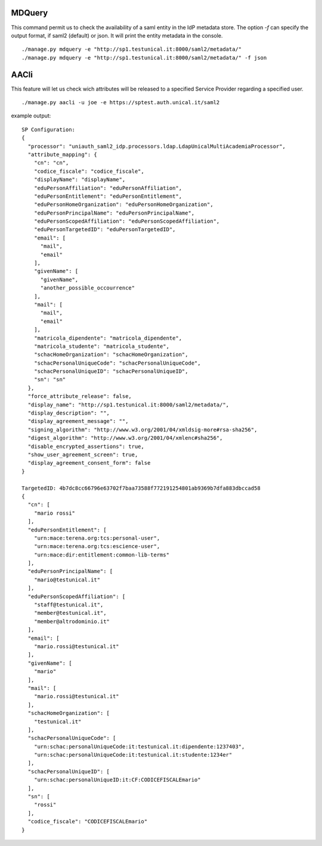 MDQuery
^^^^^^

This command permit us to check the availability of a saml entity in the IdP metadata store.
The option `-f` can specify the output format, if saml2 (default) or json.
It will print the entity metadata in the console.

::

    ./manage.py mdquery -e "http://sp1.testunical.it:8000/saml2/metadata/"
    ./manage.py mdquery -e "http://sp1.testunical.it:8000/saml2/metadata/" -f json


AACli
^^^^^


This feature will let us check wich attributes will be released to a specified Service Provider regarding a specified user.

::

    ./manage.py aacli -u joe -e https://sptest.auth.unical.it/saml2


example output::

    SP Configuration:
    {
      "processor": "uniauth_saml2_idp.processors.ldap.LdapUnicalMultiAcademiaProcessor",
      "attribute_mapping": {
        "cn": "cn",
        "codice_fiscale": "codice_fiscale",
        "displayName": "displayName",
        "eduPersonAffiliation": "eduPersonAffiliation",
        "eduPersonEntitlement": "eduPersonEntitlement",
        "eduPersonHomeOrganization": "eduPersonHomeOrganization",
        "eduPersonPrincipalName": "eduPersonPrincipalName",
        "eduPersonScopedAffiliation": "eduPersonScopedAffiliation",
        "eduPersonTargetedID": "eduPersonTargetedID",
        "email": [
          "mail",
          "email"
        ],
        "givenName": [
          "givenName",
          "another_possible_occourrence"
        ],
        "mail": [
          "mail",
          "email"
        ],
        "matricola_dipendente": "matricola_dipendente",
        "matricola_studente": "matricola_studente",
        "schacHomeOrganization": "schacHomeOrganization",
        "schacPersonalUniqueCode": "schacPersonalUniqueCode",
        "schacPersonalUniqueID": "schacPersonalUniqueID",
        "sn": "sn"
      },
      "force_attribute_release": false,
      "display_name": "http://sp1.testunical.it:8000/saml2/metadata/",
      "display_description": "",
      "display_agreement_message": "",
      "signing_algorithm": "http://www.w3.org/2001/04/xmldsig-more#rsa-sha256",
      "digest_algorithm": "http://www.w3.org/2001/04/xmlenc#sha256",
      "disable_encrypted_assertions": true,
      "show_user_agreement_screen": true,
      "display_agreement_consent_form": false
    }

    TargetedID: 4b7dc8cc66796e63702f7baa73588f772191254801ab9369b7dfa883dbccad58
    {
      "cn": [
        "mario rossi"
      ],
      "eduPersonEntitlement": [
        "urn:mace:terena.org:tcs:personal-user",
        "urn:mace:terena.org:tcs:escience-user",
        "urn:mace:dir:entitlement:common-lib-terms"
      ],
      "eduPersonPrincipalName": [
        "mario@testunical.it"
      ],
      "eduPersonScopedAffiliation": [
        "staff@testunical.it",
        "member@testunical.it",
        "member@altrodominio.it"
      ],
      "email": [
        "mario.rossi@testunical.it"
      ],
      "givenName": [
        "mario"
      ],
      "mail": [
        "mario.rossi@testunical.it"
      ],
      "schacHomeOrganization": [
        "testunical.it"
      ],
      "schacPersonalUniqueCode": [
        "urn:schac:personalUniqueCode:it:testunical.it:dipendente:1237403",
        "urn:schac:personalUniqueCode:it:testunical.it:studente:1234er"
      ],
      "schacPersonalUniqueID": [
        "urn:schac:personalUniqueID:it:CF:CODICEFISCALEmario"
      ],
      "sn": [
        "rossi"
      ],
      "codice_fiscale": "CODICEFISCALEmario"
    }
